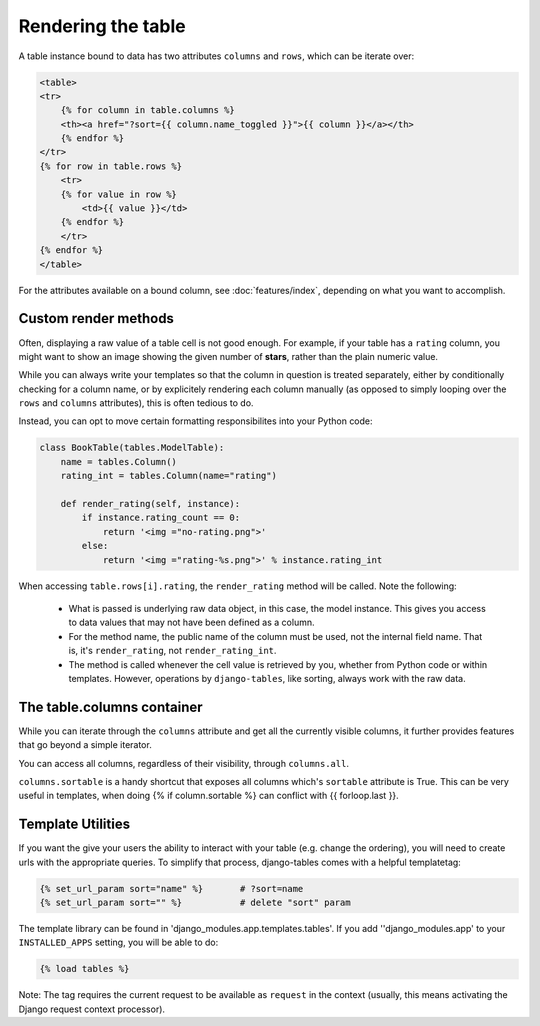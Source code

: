 ===================
Rendering the table
===================

A table instance bound to data has two attributes ``columns`` and ``rows``,
which can be iterate over:

.. code-block:: django

    <table>
    <tr>
        {% for column in table.columns %}
        <th><a href="?sort={{ column.name_toggled }}">{{ column }}</a></th>
        {% endfor %}
    </tr>
    {% for row in table.rows %}
        <tr>
        {% for value in row %}
            <td>{{ value }}</td>
        {% endfor %}
        </tr>
    {% endfor %}
    </table>

For the attributes available on a bound column, see :doc:`features/index`,
depending on what you want to accomplish.


Custom render methods
---------------------

Often, displaying a raw value of a table cell is not good enough. For
example, if your table has a ``rating`` column, you might want to show
an image showing the given number of **stars**, rather than the plain
numeric value.

While you can always write your templates so that the column in question
is treated separately, either by conditionally checking for a column name,
or by explicitely rendering each column manually (as opposed to simply
looping over the ``rows`` and ``columns`` attributes), this is often
tedious to do.

Instead, you can opt to move certain formatting responsibilites into
your Python code:

.. code-block:: django

    class BookTable(tables.ModelTable):
        name = tables.Column()
        rating_int = tables.Column(name="rating")

        def render_rating(self, instance):
            if instance.rating_count == 0:
                return '<img ="no-rating.png">'
            else:
                return '<img ="rating-%s.png">' % instance.rating_int

When accessing ``table.rows[i].rating``, the ``render_rating`` method
will be called. Note the following:

   - What is passed is underlying raw data object, in this case, the
     model instance. This gives you access to data values that may not
     have been defined as a column.
   - For the method name, the public name of the column must be used, not
     the internal field name. That is, it's ``render_rating``, not
     ``render_rating_int``.
   - The method is called whenever the cell value is retrieved by you,
     whether from Python code or within templates. However, operations by
     ``django-tables``, like sorting, always work with the raw data.


The table.columns container
---------------------------

While you can iterate through the ``columns`` attribute and get all the
currently visible columns, it further provides features that go beyond
a simple iterator.

You can access all columns, regardless of their visibility, through
``columns.all``.

``columns.sortable`` is a handy shortcut that exposes all columns which's
``sortable`` attribute is True. This can be very useful in templates, when
doing {% if column.sortable %} can conflict with {{ forloop.last }}.


Template Utilities
------------------

If you want the give your users the ability to interact with your table (e.g.
change the ordering), you will need to create urls with the appropriate
queries. To simplify that process, django-tables comes with a helpful
templatetag:

.. code-block:: django

    {% set_url_param sort="name" %}       # ?sort=name
    {% set_url_param sort="" %}           # delete "sort" param

The template library can be found in 'django_modules.app.templates.tables'.
If you add ''django_modules.app' to your ``INSTALLED_APPS`` setting, you
will be able to do:

.. code-block:: django

    {% load tables %}

Note: The tag requires the current request to be available as ``request``
in the context (usually, this means activating the Django request context
processor).
